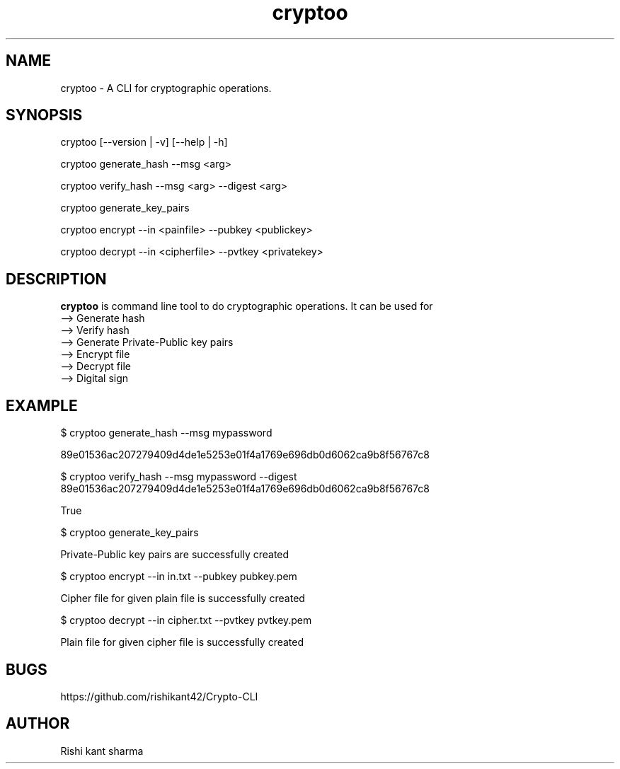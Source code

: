 .\" Manpage for cryptoo
.TH cryptoo 1 "9 June 2018" "1.0" "cryptoo manual"
.SH NAME
cryptoo \- A CLI for cryptographic operations.
.SH SYNOPSIS
cryptoo [--version | -v] [--help | -h]
.PP
cryptoo generate_hash --msg <arg>
.PP
cryptoo verify_hash --msg <arg> --digest <arg>
.PP
cryptoo generate_key_pairs
.PP
cryptoo encrypt --in <painfile> --pubkey <publickey>
.PP
cryptoo decrypt --in <cipherfile> --pvtkey <privatekey>
.SH DESCRIPTION
.BI cryptoo
is command line tool to do cryptographic operations. It can be used for
   --> Generate hash
   --> Verify hash
   --> Generate Private-Public key pairs
   --> Encrypt file
   --> Decrypt file
   --> Digital sign
.SH EXAMPLE
.PP
$ cryptoo generate_hash --msg mypassword
.PP
89e01536ac207279409d4de1e5253e01f4a1769e696db0d6062ca9b8f56767c8
.PP
$ cryptoo verify_hash --msg mypassword --digest 89e01536ac207279409d4de1e5253e01f4a1769e696db0d6062ca9b8f56767c8
.PP
True
.PP
$ cryptoo generate_key_pairs
.PP
Private-Public key pairs are successfully created
.PP
$ cryptoo encrypt --in in.txt --pubkey pubkey.pem
.PP
Cipher file for given plain file is successfully created
.PP
$ cryptoo decrypt --in cipher.txt --pvtkey pvtkey.pem
.PP
Plain file for given cipher file is successfully created

.SH BUGS
https://github.com/rishikant42/Crypto-CLI
.SH AUTHOR
Rishi kant sharma
